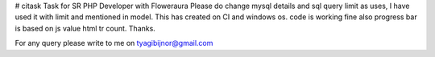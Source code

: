 # citask
Task for SR PHP Developer with Floweraura
Please do change mysql details and sql query limit as uses,
I have used it with limit and mentioned in model.
This has created on CI and windows os.
code is working fine also progress bar is based on js value html tr count.
Thanks.

For any query please write to me on tyagibijnor@gmail.com
